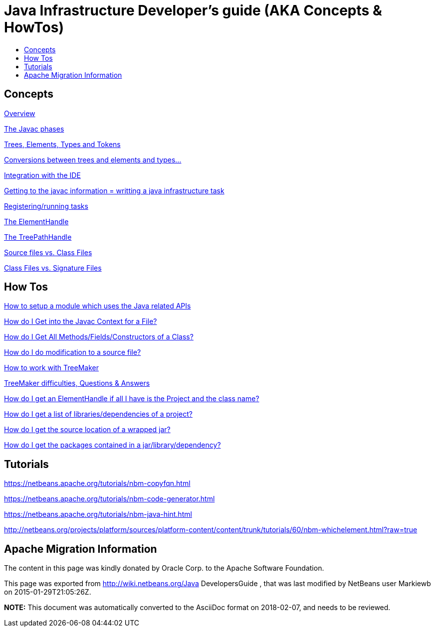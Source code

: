 // 
//     Licensed to the Apache Software Foundation (ASF) under one
//     or more contributor license agreements.  See the NOTICE file
//     distributed with this work for additional information
//     regarding copyright ownership.  The ASF licenses this file
//     to you under the Apache License, Version 2.0 (the
//     "License"); you may not use this file except in compliance
//     with the License.  You may obtain a copy of the License at
// 
//       http://www.apache.org/licenses/LICENSE-2.0
// 
//     Unless required by applicable law or agreed to in writing,
//     software distributed under the License is distributed on an
//     "AS IS" BASIS, WITHOUT WARRANTIES OR CONDITIONS OF ANY
//     KIND, either express or implied.  See the License for the
//     specific language governing permissions and limitations
//     under the License.
//

= Java Infrastructure Developer's guide (AKA Concepts & HowTos)
:page-layout: wikidev
:page-tags: wiki, devfaq, needsreview
:jbake-status: published
:keywords: Apache NetBeans wiki Java_DevelopersGuide
:description: Apache NetBeans wiki Java_DevelopersGuide
:toc: left
:toc-title:
:page-syntax: true
:page-wikidevsection: _programmatic_access_to_java_sources
:page-position: 5

== Concepts

xref:./JavaHT_Overview.adoc[Overview]

xref:./JavaHT_JavacPhases.adoc[The Javac phases] 

xref:./JavaHT_TreesElementsTypesTokens.adoc[Trees, Elements, Types and Tokens ] 

xref:./JavaHT_Conversions_TreesElementsTypes.adoc[Conversions between trees and elements and types...]

xref:./JavaHT_IDEIntegration.adoc[Integration with the IDE]

xref:./JavaHT_GettingToJavacInfromation.adoc[Getting to the javac information = writting a java infrastructure task]

xref:./JavaHT_RegisteringRunningTasks.adoc[Registering/running tasks]

xref:./JavaHT_ElementHandle.adoc[The ElementHandle]

xref:./JavaHT_TreePathHandle.adoc[The TreePathHandle]

// not archived xref:./JavaHT_ComparingTreesElements.adoc[Comparing Trees and Elements]

xref:./JavaHT_SourceFilesVsClassFiles.adoc[Source files vs. Class Files]

xref:./JavaHT_ClassFilesVsSignatureFiles.adoc[Class Files vs. Signature Files]

== How Tos

xref:./JavaHT_SetupModule.adoc[How to setup a module which uses the Java related APIs]

xref:./JavaHT_GetIntoJavacContext.adoc[How do I Get into the Javac Context for a File?]

xref:./JavaHT_GetAllMembers.adoc[How do I Get All Methods/Fields/Constructors of a Class?]

xref:./JavaHT_Modification.adoc[How do I do modification to a source file?]

xref:./JavaHT_TreeMaker.adoc[How to work with TreeMaker]

xref:./JavaHT_TreeMakerQA.adoc[TreeMaker difficulties, Questions &amp; Answers]

// not archived  xref:./JavaHT_FindUsagesOfClass.adoc[How do I Find All Usages of a Class?]

xref:./JavaHT_GetElementFromFQN.adoc[How do I get an ElementHandle if all I have is the Project and the class name?]

xref:./JavaHT_GetLibrariesForModule.adoc[How do I get a list of libraries/dependencies of a project?]

xref:./JavaHT_GetSourceLocationOfWrappedJar.adoc[How do I get the source location of a wrapped jar?]

xref:./JavaHT_GetPackagesOfAJar.adoc[How do I get the packages contained in a jar/library/dependency?]

== Tutorials

xref:tutorial::tutorials/nbm-copyfqn.adoc[https://netbeans.apache.org/tutorials/nbm-copyfqn.html]

xref:tutorial::tutorials/nbm-code-generator.adoc[https://netbeans.apache.org/tutorials/nbm-code-generator.html]

xref:tutorial::tutorials/nbm-java-hint.adoc[https://netbeans.apache.org/tutorials/nbm-java-hint.html]

link:http://netbeans.org/projects/platform/sources/platform-content/content/trunk/tutorials/60/nbm-whichelement.html?raw=true[http://netbeans.org/projects/platform/sources/platform-content/content/trunk/tutorials/60/nbm-whichelement.html?raw=true]

== Apache Migration Information

The content in this page was kindly donated by Oracle Corp. to the
Apache Software Foundation.

This page was exported from link:http://wiki.netbeans.org/Java[http://wiki.netbeans.org/Java] DevelopersGuide , 
that was last modified by NetBeans user Markiewb 
on 2015-01-29T21:05:26Z.


*NOTE:* This document was automatically converted to the AsciiDoc format on 2018-02-07, and needs to be reviewed.
